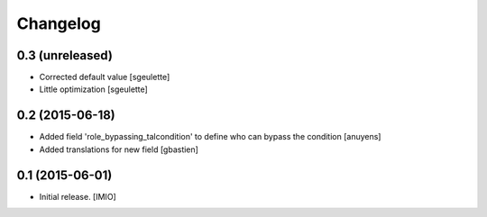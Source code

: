 Changelog
=========


0.3 (unreleased)
----------------

- Corrected default value
  [sgeulette]
- Little optimization
  [sgeulette]

0.2 (2015-06-18)
----------------

- Added field 'role_bypassing_talcondition' to define who can bypass the condition
  [anuyens]
- Added translations for new field
  [gbastien]


0.1 (2015-06-01)
----------------

- Initial release.
  [IMIO]

